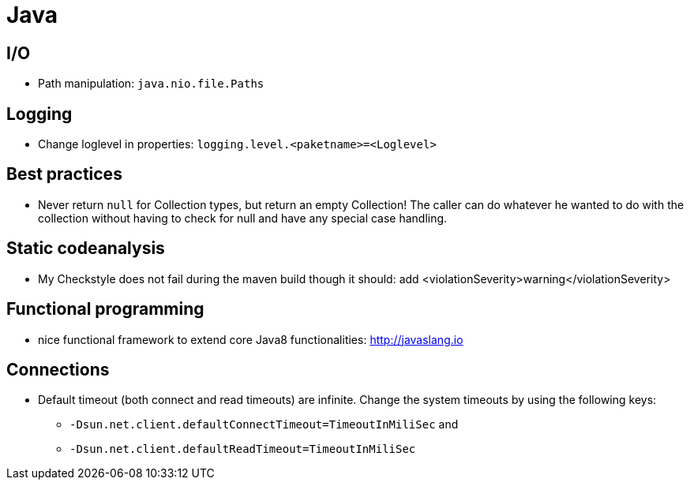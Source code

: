 = Java

== I/O

* Path manipulation: `java.nio.file.Paths`

== Logging

* Change loglevel in properties: `logging.level.&lt;paketname&gt;=&lt;Loglevel&gt;`

== Best practices

* Never return `null` for Collection types, but return an empty Collection! The caller can do whatever he wanted to do with the collection without having to check for null and have any special case handling.

== Static codeanalysis

* My Checkstyle does not fail during the maven build though it should: add <violationSeverity>warning</violationSeverity>

== Functional programming

* nice functional framework to extend core Java8 functionalities: http://javaslang.io

== Connections

* Default timeout (both connect and read timeouts) are infinite. Change the system timeouts by using the following keys:
** `-Dsun.net.client.defaultConnectTimeout=TimeoutInMiliSec` and
** `-Dsun.net.client.defaultReadTimeout=TimeoutInMiliSec`
